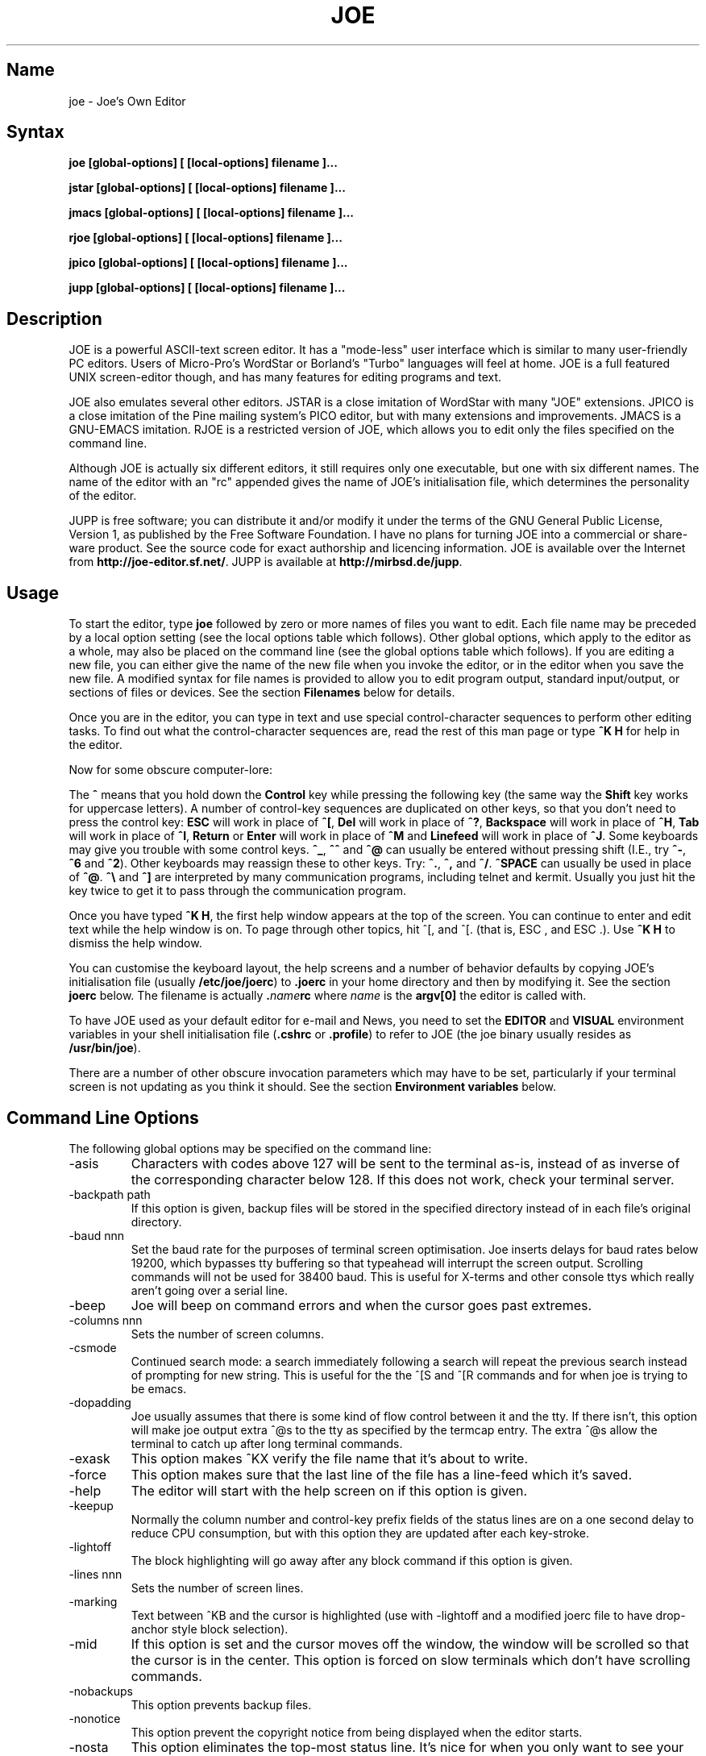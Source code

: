 .\" $MirOS: contrib/code/jupp/joe.1,v 1.1.21.1.2.2 2017/08/09 03:02:33 tg Exp $
.\"-
.TH JOE 1
.SH Name
joe \- Joe's Own Editor
.SH Syntax
.B joe [global-options] [ [local-options] filename ]...

.B jstar [global-options] [ [local-options] filename ]...

.B jmacs [global-options] [ [local-options] filename ]...

.B rjoe [global-options] [ [local-options] filename ]...

.B jpico [global-options] [ [local-options] filename ]...

.B jupp [global-options] [ [local-options] filename ]...
.SH Description
JOE is a powerful ASCII-text screen editor.  It has a "mode-less" user
interface which is similar to many user-friendly PC editors.  Users of
Micro-Pro's WordStar or Borland's "Turbo" languages will feel at home.  JOE
is a full featured UNIX screen-editor though, and has many features for
editing programs and text.

JOE also emulates several other editors.  JSTAR is a close imitation of
WordStar with many "JOE" extensions.  JPICO is a close imitation of the
Pine mailing system's PICO editor, but with many extensions and
improvements.  JMACS is a GNU-EMACS imitation.  RJOE is a restricted
version of JOE, which allows you to edit only the files specified on the
command line.

Although JOE is actually six different editors, it still requires only one
executable, but one with six different names.  The name of the editor with
an "rc" appended gives the name of JOE's initialisation file, which
determines the personality of the editor.

JUPP is free software; you can distribute it and/or modify it under the
terms of the GNU General Public License, Version 1, as published by the
Free Software Foundation.
I have no plans for turning JOE into a commercial or share-ware product.
See the source code for exact authorship and licencing information.
JOE is available over the Internet from \fBhttp://joe-editor.sf.net/\fR.
JUPP is available at \fBhttp://mirbsd.de/jupp\fR.

.SH Usage

To start the editor, type \fBjoe\fR followed by zero or more names of files
you want to edit.  Each file name may be preceded by a local option setting
(see the local options table which follows).  Other global options, which
apply to the editor as a whole, may also be placed on the command line (see
the global options table which follows).  If you are editing a new file, you
can either give the name of the new file when you invoke the editor, or in
the editor when you save the new file.  A modified syntax for file names is
provided to allow you to edit program output, standard input/output, or
sections of files or devices.  See the section \fBFilenames\fR below for
details.

Once you are in the editor, you can type in text and use special
control-character sequences to perform other editing tasks.  To find out
what the control-character sequences are, read the rest of this man page or
type \fB^K H\fR for help in the editor.

Now for some obscure computer-lore:

The \fB^\fR means that you hold down the \fBControl\fR key while pressing
the following key (the same way the \fBShift\fR key works for uppercase
letters).  A number of control-key sequences are duplicated on other keys,
so that you don't need to press the control key: \fBESC\fR will work in
place of \fB^[\fR, \fBDel\fR will work in place of \fB^?\fR, \fBBackspace\fR
will work in place of \fB^H\fR, \fBTab\fR will work in place of \fB^I\fR,
\fBReturn\fR or \fBEnter\fR will work in place of \fB^M\fR and
\fBLinefeed\fR will work in place of \fB^J\fR.  Some keyboards may give you
trouble with some control keys.  \fB^_\fR, \fB^^\fR and \fB^@\fR can usually
be entered without pressing shift (I.E., try \fB^-\fR, \fB^6\fR and
\fB^2\fR).  Other keyboards may reassign these to other keys.  Try:
\fB^.\fR, \fB^,\fR and \fB^/\fR.  \fB^SPACE\fR can usually be used in place
of \fB^@\fR.  \fB^\\\fR and \fB^]\fR are interpreted by many communication
programs, including telnet and kermit.  Usually you just hit the key twice
to get it to pass through the communication program.

Once you have typed \fB^K H\fR, the first help window appears at the top of
the screen.  You can continue to enter and edit text while the help window
is on.  To page through other topics, hit ^[, and ^[. (that is, ESC , and
ESC .).  Use \fB^K H\fR to dismiss the help window.

You can customise the keyboard layout, the help screens and a number of
behavior defaults by copying JOE's initialisation file (usually
\fB/etc/joe/joerc\fR)
to \fB.joerc\fR in your home directory and then by modifying it.
See the section \fBjoerc\fR below.
The filename is actually \fB.\fIname\fBrc\fR where \fIname\fR is the
\fBargv[0]\fR the editor is called with.

To have JOE used as your default editor for e-mail and News, you need to set
the \fBEDITOR\fR and \fBVISUAL\fR environment variables in your shell
initialisation file (\fB.cshrc\fR or \fB.profile\fR) to refer to JOE (the
joe binary usually resides as \fB/usr/bin/joe\fR).

There are a number of other obscure invocation parameters which may have to
be set, particularly if your terminal screen is not updating as you think it
should.  See the section \fBEnvironment variables\fR below.

.SH Command Line Options

The following global options may be specified on the command line:

.IP -asis
Characters with codes above 127 will be sent to the terminal as-is, instead
of as inverse of the corresponding character below 128.  If this does not
work, check your terminal server.

.IP -backpath\ path
If this option is given, backup files will be stored in the specified
directory instead of in each file's original directory.

.IP -baud\ nnn
Set the baud rate for the purposes of terminal screen optimisation.  Joe
inserts delays for baud rates below 19200, which bypasses tty buffering so
that typeahead will interrupt the screen output.  Scrolling commands will
not be used for 38400 baud.  This is useful for X-terms and other console
ttys which really aren't going over a serial line.

.IP -beep
Joe will beep on command errors and when the cursor goes past extremes.

.IP -columns\ nnn
Sets the number of screen columns.

.IP -csmode
Continued search mode: a search immediately following a search will repeat
the previous search instead of prompting for new string.  This is useful for
the the ^[S and ^[R commands and for when joe is trying to be emacs.

.IP -dopadding
Joe usually assumes that there is some kind of flow control between it and
the tty.  If there isn't, this option will make joe output extra ^@s to the
tty as specified by the termcap entry.  The extra ^@s allow the terminal to
catch up after long terminal commands.

.IP -exask
This option makes ^KX verify the file name that it's about to write.

.IP -force
This option makes sure that the last line of the file has a line-feed which
it's saved.

.IP -help
The editor will start with the help screen on if this option is given.

.IP -keepup
Normally the column number and control-key prefix fields of the status lines
are on a one second delay to reduce CPU consumption, but with this option
they are updated after each key-stroke.

.IP -lightoff
The block highlighting will go away after any block command if this option
is given.

.IP -lines\ nnn
Sets the number of screen lines.

.IP -marking
Text between ^KB and the cursor is highlighted (use with \-lightoff and a
modified joerc file to have drop-anchor style block selection).

.IP -mid
If this option is set and the cursor moves off the window, the window will
be scrolled so that the cursor is in the center.  This option is forced on
slow terminals which don't have scrolling commands.

.IP -nobackups
This option prevents backup files.

.IP -nonotice
This option prevent the copyright notice from being displayed when the
editor starts.

.IP -nosta
This option eliminates the top-most status line.  It's nice for when you
only want to see your text on the screen or if you're using a vt52.

.IP -noxon
Attempt to turn off ^S/^Q processing.  This is useful for when joe is trying
to be WordStar or EMACS.

.IP -orphan
When this option is active, extra files on the command line will be placed
in orphaned buffers instead of in extra windows.  This is useful for when
joe is trying to be emacs.

.IP -pg\ nnn
This specifies the number of lines to keep after PgUp/PgDn (^U/^V).  If \-1
is given, half the window is kept.

.IP -skiptop\ nnn
Don't use the top nnn lines of the screen.  Useful for when joe is used as a
BBS editor.

.LP
Each of these options may be specified in the joerc file as well.  In
addition, the NOXON, BAUD, LINES, COLUMNS and DOPADDING options may be
specified with environment variables.
See the section \fBEnvironment variables\fR below.

The following options may be specified before each filename on the command
line:

.IP +nnn
The cursor starts on the specified line.

.IP -crlf
Joe uses CR-LF as the end of line sequence instead of just LF.  This is for
editing MS-DOS or VMS files.

.IP -wordwrap
Joe wraps the previous word when you type past the right margin.

.IP -autoindent
When you hit Return on an indented line, the indentation is duplicated onto
the new line.

.IP -overwrite
Typing overwrites existing characters instead of inserting before them.

.IP -lmargin\ nnn
Sets the left margin.

.IP -rmargin\ nnn
Sets the right margin.

.IP -tab\ nnn
Sets the tab width.

.IP -indentc\ nnn
Sets the indentation character for ^K, and ^K. (32 for SPACE, 9 for TAB).

.IP -istep\ nnn
Sets the indentation step for ^K, and ^K..

.IP -linums
Line numbers are displayed before each line.

.IP -rdonly
The file is read only.

.IP -keymap\ name
Use an alternate section of the joerc file for the key sequence bindings.

.LP
These options can also be specified in the joerc file.  They can be set
depending on the file-name extension.  Programs (.c, .h or .p extension)
usually have autoindent enabled.  Wordwrap is enabled on other files, but rc
files have it disabled.

.SH Editing Tasks
.SS Basic Editing

When you type characters into the editor, they are normally inserted into
the file being edited (or appended to the file if the cursor is at the end
of the file).  This is the normal operating mode of the editor.  If you want
to replace some existing text, you have to delete the old text before or
after you type in the replacement text.  The \fBBackspace\fR key can be used
for deleting text: move the cursor to right after the text you want to
delete and hit \fBBackspace\fR a number of times.

Hit the \fBEnter\fR or \fBReturn\fR key to insert a line-break.  For
example, if the cursor was in the middle of a line and you hit \fBReturn\fR,
the line would be split into two lines with the cursor appearing at the
beginning of the second line.  Hit \fBBackspace\fR at the beginning of a
line to eliminate a line-break.

Use the arrow keys to move around the file.  If your keyboard doesn't have
arrow keys (or if they don't work for some reason), use \fB^F\fR to move
forwards (right), \fB^B\fR to move backwards (left), \fB^P\fR to move to the
previous line (up), and \fB^N\fR to move to the next line (down).  The right
and left arrow keys simply move forwards or backwards one character at a
time through the text: if you're at the beginning of a line and
you press left-arrow, you will end up at the end of the previous line.  The
up and down arrow keys move forwards and backwards by enough characters so
that the cursor appears in the same column that it was in on the original
line.

If you want to indent the text you enter, you can use the \fBTAB\fR key.
This inserts a special control character which makes the characters which
follow it begin at the next TAB STOP.  TAB STOPS normally occur every 8
columns, but this can be changed with the \fB^T D\fR command.  Python
programmers often set TAB STOPS on every 4 columns.

If for some reason your terminal screen gets messed up (for example, if
you receive a mail notice from biff), you can have the editor refresh the
screen by hitting \fB^R\fR.

There are many other keys for deleting text and moving around the file.  For
example, hit \fB^D\fR to delete the character the cursor is on instead of
deleting backwards like \fBBackspace\fR.  \fB^D\fR will also delete a
line-break if the cursor is at the end of a line.  Type \fB^Y\fR to delete
the entire line the cursor is on or \fB^J\fR to delete just from the cursor
to the end of the line.

Hit \fB^A\fR to move the cursor to the beginning of the line it's on.  Hit
\fB^E\fR to move the cursor to the end of the line.  Hit \fB^U\fR or
\fB^V\fR for scrolling the cursor up or down 1/2 a screen's worth.
"Scrolling" means that the text on the screen moves, but the cursor stays at
the same place relative to the screen.  Hit \fB^K U\fR or \fB^K V\fR to move
the cursor to the beginning or the end of the file.  Look at the help
screens in the editor to find even more delete and movement commands.

If you make a mistake, you can hit \fB^_\fR to "undo" it.  On most keyboards
you hit just \fB^-\fR to get \fB^_\fR, but on some you might have to hold
both the \fBShift\fR and \fBControl\fR keys down at the same time to get it.
If you "undo" too much, you can "redo" the changes back into existence by
hitting \fB^^\fR (type this with just \fB^6\fR on most keyboards).

If you were editing in one place within the file, and you then temporarily
had to look or edit some other place within the file, you can get back to
the original place by hitting \fB^K -\fR.  This command actually returns you
to the last place you made a change in the file.  You can step through a
history of places with \fB^K -\fR and \fB^K =\fR, in the same way you can
step through the history of changes with the "undo" and "redo" commands.

When you are done editing the file, hit \fB^K X\fR to exit the editor.  You
will be prompted for a file name if you hadn't already named the file you
were editing.

When you edit a file, you actually edit only a copy of the file.  So if you
decide that you don't want the changes you made to a file during a
particular edit session, you can hit \fB^C\fR to exit the editor without
saving them.

If you edit a file and save the changes, a "backup" copy of that file is
created in the current directory, with a ~ appended to the name, which
contains the original version of the file.

.SS Word wrap and formatting

If you type past the right edge of the screen in a C language or PASCAL
file, the screen will scroll to the right to follow the cursor.  If you type
past the right edge of the screen in a normal file (one whose name doesn't
end in .c, .h or .p), JOE will automatically wrap the last word onto the
next line so that you don't have to hit \fBReturn\fR.  This is called
word-wrap mode.  Word-wrap can be turned on or off with the \fB^T W\fR
command.  JOE's initialisation file is usually set up so that this mode is
automatically turned on for all non-program files.  See the section below on
the \fBjoerc\fR file to change this and other defaults.

Aside for Word-wrap mode, JOE does not automatically keep paragraphs
formatted like some word-processors.  Instead, if you need a paragraph to be
reformatted, hit \fB^K J\fR.  This command "fills in" the paragraph that the
cursor is in, fitting as many words in a line as is possible.  A paragraph,
in this case, is a block of text separated above and below by a blank line.

The margins which JOE uses for paragraph formatting and word-wrap can be set
with the \fB^T L\fR and \fB^T R\fR commands.  If the left margin is set to
a value other than 1, then when you start typing at the beginning of a line,
the cursor will immediately jump to the left margin.

If you want to center a line within the margins, use the \fB^K A\fR command.

.SS Over-type mode

Sometimes it's tiresome to have to delete old text before or after you
insert new text.  This happens, for example, when you are changing a table
and you want to maintain the column position of the right side of the table.
When this occurs, you can put the editor in over-type mode with \fB^T T\fR.
When the editor is in this mode, the characters you type in replace existing
characters, in the way an idealised typewriter would.  Also, \fBBackspace\fR
simply moves left instead of deleting the character to the left, when it's
not at the end or beginning of a line.  Over-type mode is not the natural
way of dealing with text electronically, so you should go back to
insert-mode as soon as possible by typing \fB^T T\fR again.

If you need to insert while you're in over-type mode, hit \fB^@\fR.  This
inserts a single SPACE into the text.

.SS Control and Meta characters

Each character is represented by a number.  For example, the number for 'A'
is 65 and the number for '1' is 49.  All of the characters which you
normally see have numbers in the range of 32 - 126 (this particular
arbitrary assignment between characters and numbers is called the ASCII
character set).  The numbers outside of this range, from 0 to 255, aren't
usually displayed, but sometimes have other special meanings.  The number
10, for example, is used for the line-breaks.  You can enter these special,
non-displayed \fBcontrol characters\fR by first hitting \fB`\fR and then
hitting a character in the range \fB@ A B C ... X Y Z [ ^ ] \e _\fR to get
the number 0 - 31, and ? to get 127.  For example, if you hit \fB` J\fR,
you'll insert a line-break character, or if you hit \fB` I\fR, you'll insert
a TAB character (which does the same thing the TAB key does).  A useful
control character to enter is 12 (\fB` L\fR), which causes most printers to
advance to the top of the page.  You'll notice that JOE displays this
character as an underlined L.  You can enter the characters above 127, the
\fBmeta characters\fR, by first hitting \fB^\e\fR.  This adds 128
to the next (possibly control) character entered.  JOE displays characters
above 128 in inverse-video.  Some foreign languages, which have more letters
than English, use the meta characters for the rest of their alphabet.  You
have to put the editor in \fBASIS\fR mode (described later) to have these
passed untranslated to the terminal.

.SS Prompts
If you hit \fBTAB\fR at any file name prompt, joe will attempt to complete
the name you entered as much as possible.  If it couldn't complete the
entire name, because there are more than one possible completions, joe
beeps.  If you hit \fBTAB\fR again, joe list the completions.  You can use
the arrow keys to move around this directory menu and press RETURN or SPACE
to select an item.  If you press the first letter of one of the directory
entries, it will be selected, or if more than one entry has the same first
letter, the cursor will jump between those entries.  If you select a
subdirectory or .., the directory name is appended to the prompt and the new
directory is loaded into the menu.  You can hit Backspace to go back to the
previous directory.

Most prompts record a history of the responses you give them.  You can hit
up and down arrow to step through these histories.

Prompts are actually single line windows with no status line, so you can use
any editing command that you normally use on text within the prompts.  The
prompt history is actually just other lines of the same "prompt file".  Thus
you can can search backwards though the prompt history with the normal \fB^K
F\fR command if you want.

Since prompts are windows, you can also switch out of them with \fB^K P\fR
and \fB^K N\fR.

.SS Where am I?

Hit \fB^K SPACE\fR to have JOE report the line number, column number, and
byte number on the last line of the screen.  The number associated with the
character the cursor is on (its ASCII code) is also shown.  You can have the
line number and/or column number always displayed on the status line by
setting placing the appropriate escape sequences in the status line setup
strings.  Edit the joerc file for details.

.SS File operations

You can hit \fB^K D\fR to save the current file (possibly under a different
name from what the file was called originally).  After the file is saved,
you can hit \fB^K E\fR to edit a different file.

If you want to save only a selected section of the file, see the section on
\fBBlocks\fR below.

If you want to include another file in the file you're editing, use \fB^K
R\fR to insert it.

.SS Temporarily suspending the editor

If you need to temporarily stop the editor and go back to the shell, hit
\fB^K Z\fR.  You might want to do this to stop whatever you're editing and
answer an e-mail message or read this man page, for example.  You have to
type \fBfg\fR or \fBexit\fR (you'll be told which when you hit \fB^K Z\fR)
to return to the editor.

.SS Searching for text

Hit \fB^K F\fR to have the editor search forwards or backwards for a text
fragment (\fBstring\fR) for you.  You will be prompted for the text to
search for.  After you hit \fBReturn\fR, you are prompted to enter options.
You can just hit \fBReturn\fR again to have the editor immediately search
forwards for the text, or you can enter one or more of these options:

.IP \fBb
Search backwards instead of forwards.

.IP \fBi
Treat uppercase and lower case letters as the same when searching.  Normally
uppercase and lowercase letters are considered to be different.

.IP \fBnnn
(where \fBnnn\fR is a number) If you enter a number, JOE searches for the
Nth occurrence of the text.  This is useful for going to specific places in
files structured in some regular manner.

.IP \fBr
Replace text.  If you enter the \fBr\fR option, then you will be further
prompted for replacement text.  Each time the editor finds the search text,
you will be prompted as to whether you want to replace the found search text
with the replacement text.  You hit: \fBy\fR to replace the text and then
find the next occurrence, \fBn\fR to not replace this text, but to then find
the next occurrence,
\fBr\fR to replace all of the remaining occurrences of the search text in
the remainder of the file without asking for confirmation (subject to the
\fBnnn\fR option above), or \fB^C\fR to stop searching and replacing.

.PP
You can hit \fB^L\fR to repeat the previous search.

.SS Regular Expressions

A number of special character sequences may be entered as search text:

.IP \fB\e*
This finds zero or more characters.  For example, if you give \fBA\e*B\fR as
the search text, JOE will try to find an A followed by any number of characters
and then a B.

.IP \fB\e?
This finds exactly one character.  For example, if you give \fBA\e?B\fR as
the search text, JOE will find AXB, but not AB or AXXB.

.IP \fB\e^\ \e$
These match the beginning and end of a line.  For example, if you give
\fB\e^test\e$\fR, then JOE with find \fBtest\fR on a line by itself.

.IP \fB\e<\ \e>
These match the beginning and end of a word.  For example, if you give
\fB\e<\e*is\e*\e>\fR, then joe will find whole words which have the
sub-string \fBis\fR within them.

.IP \fB\e[...]
This matches any single character which appears within the brackets.  For
example, if \fB\e[Tt]his\fR is entered as the search string, then JOE finds
both \fBThis\fR and \fBthis\fR.  Ranges of characters can be entered within
the brackets.  For example, \fB\e[A-Z]\fR finds any uppercase letter.  If
the first character given in the brackets is \fB^\fR, then JOE tries to find
any character not given in the the brackets.

.IP \fB\ec
This works like \fB\e*\fR, but matches a balanced C-language expression.
For example, if you search for \fBmalloc(\ec)\fR, then JOE will find all
function calls to \fBmalloc\fR, even if there was a \fB)\fR within the
parenthesis.

.IP \fB\e+
This finds zero or more of the character which immediately follows the
\fB\e+\fR.  For example, if you give \fB\e[ ]\e+\e[ ]\fR, where the
characters within the brackets are both SPACE and TAB, then JOE will find
whitespace.

.IP \fB\e\e
Matches a single \e.

.IP \fB\en
This finds the special end-of-line or line-break character.

.PP
A number of special character sequences may also be given in the replacement
string:

.IP \fB\e&
This gets replaced by the text which matched the search string.  For
example, if the search string was \fB\e<\e*\e>\fR, which matches words, and
you give \fB"\e&"\fR, then joe will put quote marks around words.

.IP \fB\e0\ -\ \e9
These get replaced with the text which matched the Nth \fB\e*\fR, \fB\e?\fR,
\fB\e+\fR, \fB\ec\fR, \fB\e+\fR, or \fB\e[...]\fR in the search string.

.IP \fB\e\e
Use this if you need to put a \fB\e\fR in the replacement string.

.IP \fB\en
Use this if you need to put a line-break in the replacement string.
.PP
Some examples:

Suppose you have a list of addresses, each on a separate line, which starts
with "Address:" and has each element separated by commas.  Like so:

Address: S. Holmes, 221b Baker St., London, England

If you wanted to rearrange the list, to get the country first, then the
city, then the person's name, and then the address, you could do this:

Type \fB^K F\fR to start the search, and type:

\fBAddress:\e*,\e*,\e*,\e*\e$\fR

to match "Address:", the four comma-separated elements, and then the end of
the line.  When asked for options, you would type \fBr\fR to replace the
string, and then type:

\fBAddress:\e3,\e2,\e0,\e1\fR

To shuffle the information the way you want it. After hitting return, the
search would begin, and the sample line would be changed to:

Address: England, London, S. Holmes, 221b Baker St.


.SS Blocks

If you want to move, copy, save or delete a specific section of text, you
can do it with highlighted blocks.  First, move the cursor to the start of
the section of text you want to work on, and press \fB^K B\fR.  Then move
the cursor to the character just after the end of the text you want to
affect and press \fB^K K\fR.  The text between the \fB^K B\fR and \fB^K K\fR
should become highlighted.  Now you can move your cursor to someplace else
in your document and press \fB^K M\fR to move the highlighted text there.
You can press \fB^K C\fR to make a copy of the highlighted text and insert
it to where the cursor is positioned.  \fB^K Y\fR to deletes the highlighted
text.  \fB^K W\fR, writes the highlighted text to a file.

A very useful command is \fB^K /\fR, which filters a block of text through a
unix command.  For example, if you select a list of words with \fB^K B\fR
and \fB^K K\fR, and then type \fB^K / sort\fR, the list of words will be
sorted.  Another useful unix command for \fB^K /\fR, is \fBtr\fR.  If you
type \fB^K / tr a-z A-Z\fR, then all of the letters in the highlighted block
will be converted to uppercase.

After you are finished with some block operations, you can just leave the
highlighting on if you don't mind it (of course, if you accidentally hit
\fB^K Y\fR without noticing...).  If it really bothers you, however, just
hit \fB^K B ^K K\fR, to turn the highlighting off.

.SS Indenting program blocks
Auto-indent mode toggled with the \fB^T I\fR command.  The
\fBjoerc\fR is normally set up so that files with names ending with .p, .c
or .h have auto-indent mode enabled.  When auto-indent mode is enabled and
you hit \fBReturn\fR, the cursor will be placed in the same column that the
first non-SPACE/TAB character was in on the original line.

You can use the \fB^K ,\fR and \fB^K .\fR commands to shift a block of text
to the left or right.  If no highlighting is set when you give these
commands, the program block the cursor is located in will be selected, and
will be moved by subsequent \fB^K ,\fR and \fB^K .\fR commands.  The number
of columns these commands shift by can be set through a \fB^T\fR option.

.SS Windows
You can edit more than one file at the same time or edit two or more
different places of the same file.  To do this, hit \fB^K O\fR, to split the
screen into two windows.  Use \fB^K P\fR or \fB^K N\fR to move the cursor
into the top window or the lower window.  Use \fB^K E\fR to edit a new
file in one of the windows.  A window will go away when you save the file
with \fB^K X\fR or abort the file with \fB^C\fR.  If you abort a file which
exists in two windows, one of the window goes away, not the file.

You can hit \fB^K O\fR within a window to create even more windows.  If you
have too many windows on the screen, but you don't want to eliminate them,
you can hit \fB^K I\fR.  This will show only the window the cursor is in, or
if there was only one window on the screen to begin with, try to fit all
hidden windows on the screen.  If there are more windows than can fit on
the screen, you can hit \fB^K N\fR on the bottom-most window or \fB^K P\fR
on the top-most window to get to them.

If you gave more than one file name to JOE on the command line, each file
will be placed in a different window.

You can change the height of the windows with the \fB^K G\fR and \fB^K T\fR
commands.

.SS Keyboard macros

Macros allow you to record a series of keystrokes and replay them with the
press of two keys.  This is useful to automate repetitive tasks.  To start a
macro recording, hit \fB^K [\fR followed by a number from 0 to 9.  The
status line will display (Macro n recording...).  Now, type in the series of
keystrokes that you want to be able to repeat.  The commands you type will
have their usual effect. Hit \fB^K ]\fR to stop recording the macro.  Hit
\fB^K\fR followed by the number you recorded the macro in to execute one
iteration of the key-strokes.

For example, if you want to put "**" in front of a number of lines, you can
type:

\fB^K [ ^A ** \fR<down arrow> \fB^K ]\fR

Which starts the macro recording, moves the cursor to the beginning of the
line, inserts "**", moves the cursor down one line, and then ends the
recording. Since we included the key-strokes needed to position the cursor
on the next line, we can repeatedly use this macro without having to move
the cursor ourselves, something you should always keep in mind when
recording a macro.

If you find that the macro you are recording itself has a repeated set of
key-strokes in it, you can record a macro within the macro, as long as you
use a different macro number.  Also you can execute previously recorded
macros from within new macros.


.SS Repeat
You can use the repeat command, \fB^K \e\fR, to repeat a macro, or any other
edit command or even a normal character, a specified number of times.  Hit
\fB^K \e\fR, type in the number of times you want the command repeated and
press \fBReturn\fR.  The next edit command you now give will be repeated
that many times.

For example, to delete the next 20 lines of text, type:

\fB^K \ 20\fR<return>\fB^Y\fR

.SS Rectangle mode
Type \fB^T X\fR to have \fB^K B\fR and \fB^K K\fR select rectangular blocks
instead of stream-of-text blocks.  This mode is useful for moving, copying,
deleting or saving columns of text.  You can also filter columns of text
with the \fB^K /\fR command- if you want to sort a column, for example.  The
insert file command, \fB^K R\fR is also effected.

When rectangle mode is selected, over-type mode is also useful
(\fB^T T\fR).  When over-type mode is selected, rectangles will replace
existing text instead of getting inserted before it.  Also the delete block
command (\fB^K Y\fR) will clear the selected rectangle with SPACEs and TABs
instead of deleting it.  Over-type mode is especially useful for the filter
block command (\fB^K /\fR), since it will maintain the original width of the
selected column.

.SS Tag search
If you are editing a large C program with many source files, you can use the
\fBctags\fR program to generate a \fBtags\fR file.  This file contains a
list of program symbols and the files and positions where the symbols are
defined.  The \fB^K ;\fR command can be used to lookup a symbol (functions,
defined constants, etc.), load the file where the symbol is defined into the
current window and position the cursor to where the symbol is defined.
\fB^K ;\fR prompts you for the symbol you want, but uses the symbol the
cursor was on as a default.  Since \fB^K ;\fR loads
the definition file into the current window, you probably want to split the
window first with \fB^K O\fR, to have both the original file and the
definition file loaded.

.SS Shell windows
Hit \fB^K '\fR to run a command shell in one of JOE's windows.  When the
cursor is at the end of a shell window (use \fB^K V\fR if it's not),
whatever you type is passed to the shell instead of the window.  Any output
from the shell or from commands executed in the shell is appended to the
shell window (the cursor will follow this output if it's at the end of the
shell window).  This command is useful for recording the results of shell
commands- for example the output of \fBmake\fR, the result of \fBgrep\fRping
a set of files for a string, or directory listings from \fBFTP\fR sessions.
Besides typeable characters, the keys ^C, Backspace, DEL, Return and ^D are
passed to the shell.  Type the shell \fBexit\fR command to stop recording
shell output.  If you press \fB^C\fR in a shell window, when the cursor is
not at the end of the window, the shell is \fBkill\fRed.

.SH \fBEnvironment\ variables

For JOE to operate correctly, a number of other environment settings must be
correct.  The throughput (baud rate) of the connection between the computer
and your terminal must be set correctly for JOE to update the screen
smoothly and allow typeahead to defer the screen update.  Use the \fBstty
nnn\fR command to set this.  You want to set it as close as possible to
actual throughput of the connection.  For example, if you are connected via
a 1200 baud modem, you want to use this value for \fBstty\fR.  If you are
connected via 14.4k modem, but the terminal server you are connected to
connects to the computer a 9600 baud, you want to set your speed as 9600
baud.  The special baud rate of 38400 or \fBextb\fR is used to indicate that
you have a very-high speed connection, such as a memory mapped console or an
X-window terminal emulator.  If you can't use \fBstty\fR to set the actual
throughput (perhaps because of a modem communicating with the computer at a
different rate than it's communicating over the phone line), you can put a
numeric value in the \fBBAUD\fR environment variable instead (use \fBsetenv
BAUD 9600\fR for csh or \fBBAUD=9600; export BAUD\fR for sh).

The \fBTERM\fR environment variable must be set to the type of terminal
you're using.  If the size (number of lines/columns) of your terminal is
different from what is reported in the TERMCAP or TERMINFO entry, you can
set this with the \fBstty rows nn cols nn\fR command, or by setting the
\fBLINES\fR and \fBCOLUMNS\fR environment variables.

The \fBJOETERM\fR environment variable may be set to override the regular
\fBTERM\fR environment variable for specifying your terminal type.

JOE normally expects that flow control between the computer and your
terminal to use ^S/^Q handshaking (I.E., if the computer is sending
characters too fast for your terminal, your terminal sends ^S to stop the
output and ^Q to restart it).  If the flow control uses out-of-band or
hardware handshaking or if your terminal is fast enough to always keep up
with the computer output and you wish to map ^S/^Q to edit commands, you can
set the environment variable \fBNOXON\fR to have JOE attempt to turn off
^S/^Q handshaking.  If the connection between the computer and your terminal
uses no handshaking and your terminal is not fast enough to keep up with the
output of the computer, you can set the environment variable \fBDOPADDING\fR
to have \fBJOE\fR slow down the output by interspersing PAD characters
between the terminal screen update sequences.

.SH Filenames
Wherever JOE expects you to enter a file name, whether on the command line
or in prompts within the editor, you may also type:

.IP \fB!command
Read or write data to or from a shell command.  For example,
use \fBjoe '!ls'\fR to get a copy of your directory listing to edit or from
within the editor use \fB^K D !mail jhallen@world.std.com\fR to send the
file being edited to me.

.IP \fB>>filename
Use this to have JOE append the edited text to the end of the file
"filename."

.IP \fBfilename,START,SIZE
Use this to access a fixed section of a file or device.  \fBSTART\fR and
\fBSIZE\fR may be entered in decimal (ex.: 123) octal (ex.: 0777) or
hexadecimal (ex.: 0xFF).  For example, use \fBjoe /dev/fd0,508,2\fR to edit
bytes 508 and 509 of the first floppy drive in Linux.

.IP \fB\-
Use this to get input from the standard input or to write output to the
standard output.  For example, you can put joe in a pipe of commands:
\fBquota \-v | joe \- | mail root\fR, if you want to complain about your low
quota.


.SH The\ joerc file
\fB^T\fR options, the help screens and the key-sequence to editor command
bindings are all defined in JOE's initialisation file.
If you make a copy of this file (which normally resides in
\fB/etc/joe/joerc\fR) to \fB$HOME/.joerc\fR,
you can customise these settings to your liking.
The syntax of the initialisation file should be fairly obvious,
and there are further instruction in it.

.SH Acknowledgments
JOE was written by Joseph H. Allen.
If you have bug reports or questions, e-mail them to jhallen@world.std.com.
Larry Foard (entropy@world.std.com) and Gary Gray (ggray@world.std.com)
also helped with the creation of JOE.
Thorsten "mirabilos" Glaser (tg@mirbsd.org) created JUPP, and the 16-bit MS-DOS
version of JUPP 2.8 was compiled by Andreas Totlis (atotlis@t-online.de).

.SH Bugs
This manual page describes only the JOE flavour; documentation for JUPP is
especially missing.
